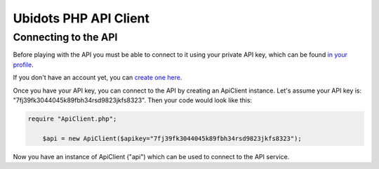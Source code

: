 ===================================
Ubidots PHP API Client
===================================

Connecting to the API
----------------------

Before playing with the API you must be able to connect to it using your private API key, which can be found `in your profile <http://app.ubidots.com/userdata/api/>`_.

If you don't have an account yet, you can `create one here <http://app.ubidots.com/accounts/signup/>`_.

Once you have your API key, you can connect to the API by creating an ApiClient instance. Let's assume your API key is: "7fj39fk3044045k89fbh34rsd9823jkfs8323". Then your code would look like this:


.. code-block:: php

    require "ApiClient.php";

	$api = new ApiClient($apikey="7fj39fk3044045k89fbh34rsd9823jkfs8323");


Now you have an instance of ApiClient ("api") which can be used to connect to the API service.